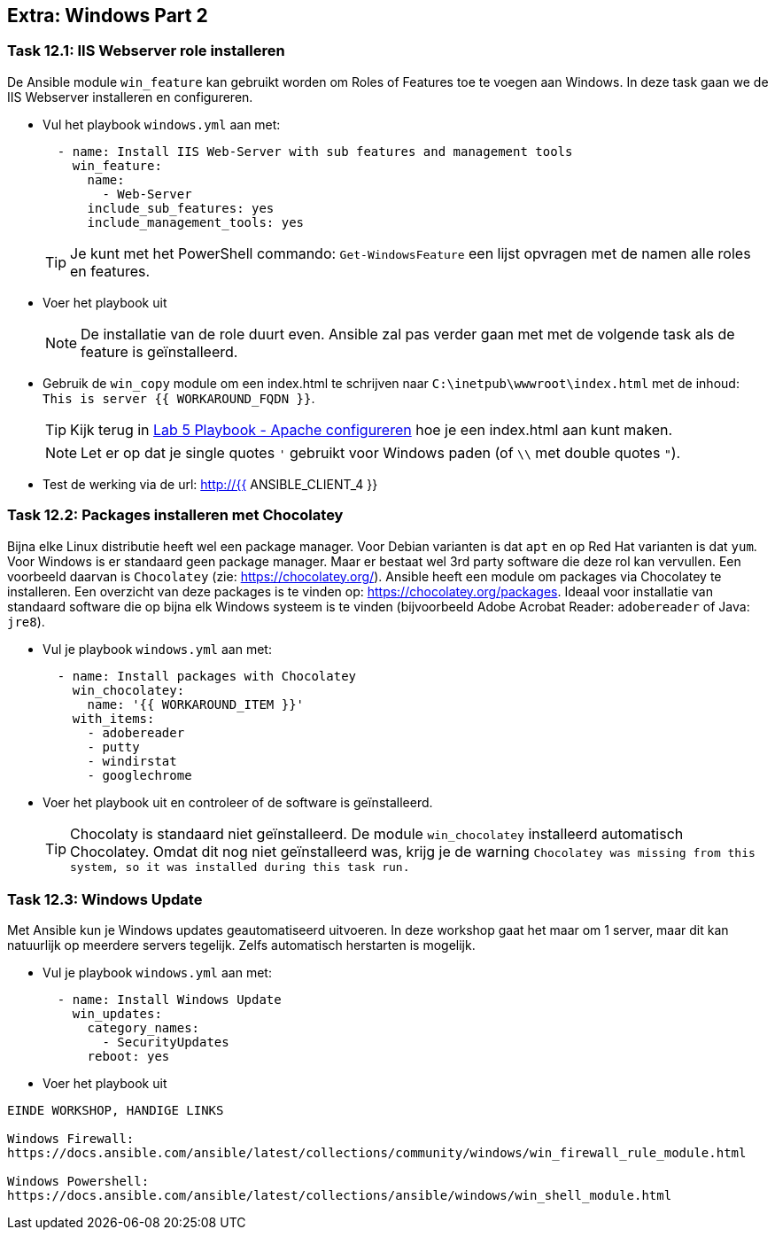 ## Extra: Windows Part 2


### Task 12.1: IIS Webserver role installeren

De Ansible module ``win_feature`` kan gebruikt worden om Roles of Features toe te voegen aan Windows. In deze task gaan we de IIS Webserver installeren en configureren.

* Vul het playbook ``windows.yml`` aan met:
+
[source,role=copypaste]
----
  - name: Install IIS Web-Server with sub features and management tools
    win_feature:
      name:
        - Web-Server
      include_sub_features: yes
      include_management_tools: yes
----
+
TIP: Je kunt met het PowerShell commando: ``Get-WindowsFeature`` een lijst opvragen met de namen alle roles en features.
+
* Voer het playbook uit
+
NOTE: De installatie van de role duurt even. Ansible zal pas verder gaan met met de volgende task als de feature is geïnstalleerd.
+
* Gebruik de ``win_copy`` module om een index.html te schrijven naar ``C:\inetpub\wwwroot\index.html`` met de inhoud: ``This is server {{ WORKAROUND_FQDN }}``.
+
TIP: Kijk terug in link:05_NL_playbook_apache_configuration[Lab 5 Playbook - Apache configureren] hoe je een index.html aan kunt maken.
+
NOTE: Let er op dat je single quotes ``'`` gebruikt voor Windows paden (of ``\\`` met double quotes ``"``).
+
* Test de werking via de url: http://{{ ANSIBLE_CLIENT_4 }}


### Task 12.2: Packages installeren met Chocolatey

Bijna elke Linux distributie heeft wel een package manager. Voor Debian varianten is dat ``apt`` en op Red Hat varianten is dat ``yum``. Voor Windows is er standaard geen package manager. Maar er bestaat wel 3rd party software die deze rol kan vervullen. Een voorbeeld daarvan is ``Chocolatey`` (zie: https://chocolatey.org/). Ansible heeft een module om packages via Chocolatey te installeren. Een overzicht van deze packages is te vinden op: https://chocolatey.org/packages. Ideaal voor installatie van standaard software die op bijna elk Windows systeem is te vinden (bijvoorbeeld Adobe Acrobat Reader: ``adobereader`` of Java: ``jre8``).

* Vul je playbook ``windows.yml`` aan met:
+
[source,role=copypaste]
----
  - name: Install packages with Chocolatey
    win_chocolatey:
      name: '{{ WORKAROUND_ITEM }}'
    with_items:
      - adobereader
      - putty
      - windirstat
      - googlechrome
----
+
* Voer het playbook uit en controleer of de software is geïnstalleerd.
+
TIP: Chocolaty is standaard niet geïnstalleerd. De module ``win_chocolatey`` installeerd automatisch Chocolatey. Omdat dit nog niet geïnstalleerd was, krijg je de warning ``Chocolatey was missing from this system, so it was installed during this task run.``

### Task 12.3: Windows Update

Met Ansible kun je Windows updates geautomatiseerd uitvoeren. In deze workshop gaat het maar om 1 server, maar dit kan natuurlijk op meerdere servers tegelijk. Zelfs automatisch herstarten is mogelijk.

* Vul je playbook ``windows.yml`` aan met:
+
[source,role=copypaste]
----
  - name: Install Windows Update
    win_updates:
      category_names:
        - SecurityUpdates
      reboot: yes
----
+
* Voer het playbook uit



-----
EINDE WORKSHOP, HANDIGE LINKS

Windows Firewall:
https://docs.ansible.com/ansible/latest/collections/community/windows/win_firewall_rule_module.html

Windows Powershell:
https://docs.ansible.com/ansible/latest/collections/ansible/windows/win_shell_module.html
